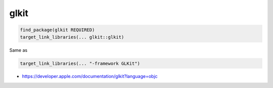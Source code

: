 .. spelling::

    glkit

.. _pkg.glkit:

glkit
=====

.. code-block:: cmake

    find_package(glkit REQUIRED)
    target_link_libraries(... glkit::glkit)

Same as

.. code-block:: cmake

    target_link_libraries(... "-framework GLKit")

-  https://developer.apple.com/documentation/glkit?language=objc
